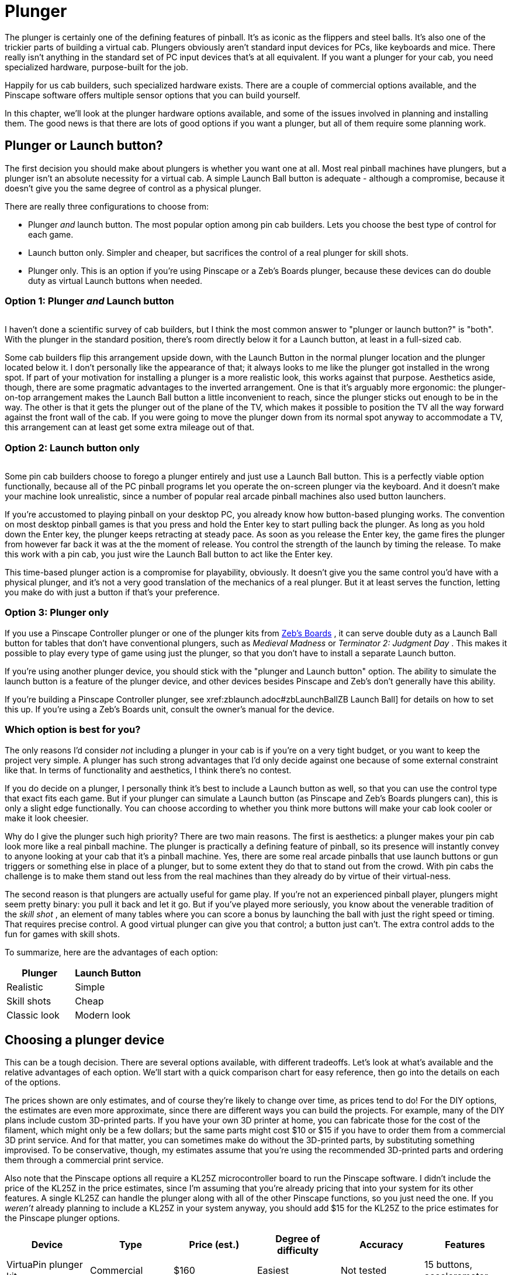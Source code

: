 [#plunger]
= Plunger

The plunger is certainly one of the defining features of pinball. It's as iconic as the flippers and steel balls. It's also one of the trickier parts of building a virtual cab. Plungers obviously aren't standard input devices for PCs, like keyboards and mice. There really isn't anything in the standard set of PC input devices that's at all equivalent. If you want a plunger for your cab, you need specialized hardware, purpose-built for the job.

Happily for us cab builders, such specialized hardware exists. There are a couple of commercial options available, and the Pinscape software offers multiple sensor options that you can build yourself.

In this chapter, we'll look at the plunger hardware options available, and some of the issues involved in planning and installing them. The good news is that there are lots of good options if you want a plunger, but all of them require some planning work.

== Plunger or Launch button?

The first decision you should make about plungers is whether you want one at all. Most real pinball machines have plungers, but a plunger isn't an absolute necessity for a virtual cab. A simple Launch Ball button is adequate - although a compromise, because it doesn't give you the same degree of control as a physical plunger.

There are really three configurations to choose from:

* Plunger _and_ launch button. The most popular option among pin cab builders. Lets you choose the best type of control for each game.
* Launch button only. Simpler and cheaper, but sacrifices the control of a real plunger for skill shots.
* Plunger only. This is an option if you're using Pinscape or a Zeb's Boards plunger, because these devices can do double duty as virtual Launch buttons when needed.

=== Option 1: Plunger _and_ Launch button

image::images/PlungerAndLaunchButton.png[""]
I haven't done a scientific survey of cab builders, but I think the most common answer to "plunger or launch button?" is "both". With the plunger in the standard position, there's room directly below it for a Launch button, at least in a full-sized cab.

Some cab builders flip this arrangement upside down, with the Launch Button in the normal plunger location and the plunger located below it. I don't personally like the appearance of that; it always looks to me like the plunger got installed in the wrong spot. If part of your motivation for installing a plunger is a more realistic look, this works against that purpose. Aesthetics aside, though, there are some pragmatic advantages to the inverted arrangement. One is that it's arguably more ergonomic: the plunger-on-top arrangement makes the Launch Ball button a little inconvenient to reach, since the plunger sticks out enough to be in the way. The other is that it gets the plunger out of the plane of the TV, which makes it possible to position the TV all the way forward against the front wall of the cab. If you were going to move the plunger down from its normal spot anyway to accommodate a TV, this arrangement can at least get some extra mileage out of that.

=== Option 2: Launch button only

image::images/MedMadLaunchButton.jpg[""]
Some pin cab builders choose to forego a plunger entirely and just use a Launch Ball button. This is a perfectly viable option functionally, because all of the PC pinball programs let you operate the on-screen plunger via the keyboard. And it doesn't make your machine look unrealistic, since a number of popular real arcade pinball machines also used button launchers.

If you're accustomed to playing pinball on your desktop PC, you already know how button-based plunging works. The convention on most desktop pinball games is that you press and hold the Enter key to start pulling back the plunger. As long as you hold down the Enter key, the plunger keeps retracting at steady pace. As soon as you release the Enter key, the game fires the plunger from however far back it was at the the moment of release. You control the strength of the launch by timing the release. To make this work with a pin cab, you just wire the Launch Ball button to act like the Enter key.

This time-based plunger action is a compromise for playability, obviously. It doesn't give you the same control you'd have with a physical plunger, and it's not a very good translation of the mechanics of a real plunger. But it at least serves the function, letting you make do with just a button if that's your preference.

=== Option 3: Plunger only

If you use a Pinscape Controller plunger or one of the plunger kits from link:https://www.zebsboards.com/[Zeb's Boards] , it can serve double duty as a Launch Ball button for tables that don't have conventional plungers, such as _Medieval Madness_ or _Terminator 2: Judgment Day_ . This makes it possible to play every type of game using just the plunger, so that you don't have to install a separate Launch button.

If you're using another plunger device, you should stick with the "plunger and Launch button" option. The ability to simulate the launch button is a feature of the plunger device, and other devices besides Pinscape and Zeb's don't generally have this ability.

If you're building a Pinscape Controller plunger, see xref:zblaunch.adoc#zbLaunchBallZB Launch Ball] for details on how to set this up. If you're using a Zeb's Boards unit, consult the owner's manual for the device.

=== Which option is best for you?

The only reasons I'd consider _not_ including a plunger in your cab is if you're on a very tight budget, or you want to keep the project very simple. A plunger has such strong advantages that I'd only decide against one because of some external constraint like that. In terms of functionality and aesthetics, I think there's no contest.

If you do decide on a plunger, I personally think it's best to include a Launch button as well, so that you can use the control type that exact fits each game. But if your plunger can simulate a Launch button (as Pinscape and Zeb's Boards plungers can), this is only a slight edge functionally. You can choose according to whether you think more buttons will make your cab look cooler or make it look cheesier.

Why do I give the plunger such high priority? There are two main reasons. The first is aesthetics: a plunger makes your pin cab look more like a real pinball machine. The plunger is practically a defining feature of pinball, so its presence will instantly convey to anyone looking at your cab that it's a pinball machine. Yes, there are some real arcade pinballs that use launch buttons or gun triggers or something else in place of a plunger, but to some extent they do that to stand out from the crowd. With pin cabs the challenge is to make them stand out less from the real machines than they already do by virtue of their virtual-ness.

The second reason is that plungers are actually useful for game play. If you're not an experienced pinball player, plungers might seem pretty binary: you pull it back and let it go. But if you've played more seriously, you know about the venerable tradition of the _skill shot_ , an element of many tables where you can score a bonus by launching the ball with just the right speed or timing. That requires precise control. A good virtual plunger can give you that control; a button just can't. The extra control adds to the fun for games with skill shots.

To summarize, here are the advantages of each option:

[cols="1,1"]
|===
|Plunger|Launch Button

|Realistic
|Simple

|Skill shots
|Cheap

|Classic look
|Modern look

|===

== Choosing a plunger device

This can be a tough decision. There are several options available, with different tradeoffs. Let's look at what's available and the relative advantages of each option. We'll start with a quick comparison chart for easy reference, then go into the details on each of the options.

The prices shown are only estimates, and of course they're likely to change over time, as prices tend to do! For the DIY options, the estimates are even more approximate, since there are different ways you can build the projects. For example, many of the DIY plans include custom 3D-printed parts. If you have your own 3D printer at home, you can fabricate those for the cost of the filament, which might only be a few dollars; but the same parts might cost $10 or $15 if you have to order them from a commercial 3D print service. And for that matter, you can sometimes make do without the 3D-printed parts, by substituting something improvised. To be conservative, though, my estimates assume that you're using the recommended 3D-printed parts and ordering them through a commercial print service.

Also note that the Pinscape options all require a KL25Z microcontroller board to run the Pinscape software. I didn't include the price of the KL25Z in the price estimates, since I'm assuming that you're already pricing that into your system for its other features. A single KL25Z can handle the plunger along with all of the other Pinscape functions, so you just need the one. If you _weren't_ already planning to include a KL25Z in your system anyway, you should add $15 for the KL25Z to the price estimates for the Pinscape plunger options.

[cols="1,1,1,1,1,1"]
|===
|Device|Type|Price (est.)|Degree of difficulty|Accuracy|Features

|VirtuaPin plunger kit
|Commercial
|$160
|Easiest
|Not tested
|15 buttons, accelerometer

|Zeb's Boards plunger kit
|Commercial
|$150
|Easiest
|Not tested, est. Very Good (<1mm)
|19 buttons, accelerometer

|Pinscape potentiometer
|Open source
|$20
|Medium Low
|Very Good (<1mm)
|All Pinscape features

|Pinscape with Oak Micros potentiometer
|Open source
|$25
|Low
|Very Good (<1mm)
|All Pinscape features

|Pinscape TCD1103
|Open source
|$50
|High
|Excellent (0.1mm)
|All Pinscape features

|Pinscape AEDR-8300
|Open source
|$30
|High
|Excellent (0.1mm)
|All Pinscape features

|Pinscape VCNL4010
|Open source
|$10
|Low
|Good (1mm)
|All Pinscape features

|Pinscape VL6180X
|Open source
|$20
|Medium
|Low (1cm)
|All Pinscape features

|Pinscape TSL1410R
|Open source
|N/A
|Medium High
|Very good (0.25mm)
|All Pinscape features

|===

("Not tested" means that I don't have any hands-on experience with that device, so I can't say how well it works compared to the options that I've tried in person.)

*Top picks:* I've tried to provide all of the details to let you make a fully informed decision yourself, but if you want my summary opinion, here are my top picks according to what you consider the most important priority:

* If you want it super easy: the Zeb's Boards kit
* If you want it super cheap: Pinscape with potentiometer or VCNL4010
* If you want the Pinscape features, with fairly easy setup: Pinscape potentiometer, VCNL4010
* If you want the best performance, and you're up for a more challenging build: Pinscape AEDR-8300 or TCD1103

Now let's look at the available options in depth.

*Commercial options:* The two available commercial options that I'm aware of are from link:https://virtuapin.net/[VirtuaPin] and link:https://zebsboards.com/[Zeb's Boards] . You might also see an old product called the Nanotech Mot-Ion Adapter mentioned in the forums, but that was discontinued years ago and is no longer available for purchase.

* VirtuaPin's product uses an IR proximity sensor to detect the plunger position. That's a nice design in principle because it's physically simple and reliable, but when I tested their version 2 product years ago, I found that it was too low-res for my needs. Their version 3 product (current as of 2021) uses a different sensor that has better native performance, but I haven't tested their implementation. The v2 sensor resolution was the only problem I had with this product, though; otherwise it's a solid offering, well packaged and easy to set up. It includes a button encoder that lets you connect about 15 cabinet buttons, and an accelerometer for analog nudge input. It's not expandable, though, and 15 buttons is a bit limiting for a decked-out pin cab.
* The Zeb's Boards plungers use slide potentiometers as sensors. I haven't tested any of Zeb's plunger products myself, but I consider the basic physical sensor type sound because the same sensor type works well with the Pinscape software. The Zeb's Boards products include button input connections and accelerometer nudging features similar to the VirtuaPin product. Zeb's has an excellent reputation for technical support.

The big advantage of the commercial products, and it really is a big advantage, is ease of setup. They both come as complete packages, with all necessary parts included, and installation is simple for both. They also come with official technical support from the vendors (with a personal touch, too, since both are small businesses; you won't have to talk to an outsourced tech support call center).

The downside of the pre-packaged products is that they're closed systems with somewhat limited feature sets. Not overly limited - they both have good coverage of the basic pin cab necessities. But the cost of keeping things simple is that they don't offer much configurability or flexibility to expand beyond their fixed features. And of course the software is proprietary, so there's no way to add features or fix bugs yourself; you have to rely on the vendors for bug fixes and feature upgrades.

*Pinscape options:* Pinscape is a semi-DIY option. "Semi" in that you have to buy all the parts and do all of the physical setup work yourself, but you don't have to figure everything out from scratch, and you don't have to write any of the software. This build guide has plans that you can follow for a number of plunger sensor options, including parts lists and assembly instructions, so while it's not as easy as ordering a finished product and plugging it in, it's also not a research project. And of course all of the software is already written. If a research project is what you're looking for, though, this can be a good starting point. It's all open-source, so you're free to modify the sensor designs and software if there are things about them you want to improve.

All of the Pinscape options naturally require the Pinscape software running on a KL25Z, so you should factor the cost of the KL25Z (about $15) into the overall price if you weren't already planning on a Pinscape device anyway. (If you were, you won't need a separate KL25Z for the plunger - a single KL25Z can handle all of the Pinscape functions simultaneously.)

The Pinscape software has built-in support for the following sensor types:

* Potentiometer: A potentiometer is a variable resistor, in this case one with a sliding lever that smoothly varies the electrical resistance level as you move it from one end to the other. They make these primarily for audio mixing panels and similar control panels, but they also work well for plunger position sensing, since the plunger slides back and forth in a straight line. The plunger travel range is about 80mm long, so we need a sliding potentiometer with a slightly longer travel than this. Suitable pots around 100mm long are easy to find.

The performance of these sensors is pretty good. In my testing, you get accuracy of about 1mm, which is good enough for smooth on-screen animation and tracking. The only negative is that the analog nature of the device means that there can be some random noise in the signal, which shows up on-screen as "jitter". It's pretty minor, and the Pinscape software has a filtering option to reduce it, with some trade-off in accuracy.

Pots are the least expensive type of plunger sensor, since the only required part (other than KL25Z) is the potentiometer, which runs about $6 at Mouser. If you want to keep it really cheap, you can improvise your own mounting apparatus out of plywood and generic fasteners (L-brackets or that sort of thing). If you want to make it a little tidier (at slightly higher cost), the plans in this guide include a 3D-printable mounting bracket that you can fabricate.

* Oak Micros's potentiometer (no longer available): This works the same as the DIY potentiometer above, but it comes with an easy-to-install mounting bracket and saves you the work of sourcing the parts and assembling and wiring everything. I don't think this is available any longer, because Oak Micros announced in June 2021 that they're no longer shipping any of their products. You can check the original announcement on vpforums to see if there are any updates:

link:https://www.vpforums.org/index.php?showtopic=44795.html[Announcement: Oak Micros Plunger Kit Mk II]

* VCNL4010: An IR proximity sensor that can measure the distance to a nearby object, such as the end of the plunger. For a Pinscape setup, you mount the sensor near the end of the plunger, so that it can measure the distance between itself and the plunger; that serves as a measurement of the plunger's current position. This sensor is cheap (about $7.50) and easy to set up (maybe even easier than the potentiometer), and it's completely non-contact (no wear and tear from moving parts). Its performance isn't quite as good as some of the other options (the potentiometer, AEDR-8300, and TCD1103 are all more precise), but it's still pretty good. Given its low price and easy installation, it's worth considering.
* TCD1103: This is an optical imaging sensor that detects the plunger position by rapidly taking pictures of the plunger. The TCD1103 chip is a high-resolution CCD (a type of camera sensor) that produces great quality images, which makes for excellent performance in the position sensing. It's capable of reading the plunger position to better than 1/300", with great stability, which makes for a very smooth on-screen response. The downsides of this sensor are that it's complex to build, and fairly expensive. It requires some additional electronics to interface to the KL25Z, as well as a small lens to focus the plunger image onto the sensor. I've designed a printed circuit board and 3D-printable mounting bracket (both open-source, of course) to bring it all together, so it's fairly straightforward to assemble one of these systems using my plans. However, there are enough parts involved that it does take a little online shopping work to source everything - plus, the printed circuit board uses SMD (surface-mount) components, which can make the soldering job intimidating if you haven't worked with these before. But I really like this sensor for its excellent performance and the fact that it has no mechanical contact with the plunger (so there are no moving parts to wear out). See xref:tcd1103.adoc[Plunger Setup (TCD1103)] .

This is a fairly expensive option. The sensor chip all by itself costs about $15 at Mouser, and you'll also need a lens (around $8), lens holder (about $1), circuit board ($6-$15), a 3D-printable mounting bracket (around $10 if you have to order it from a commercial 3D print service), and a few other electronic parts ($5), for a total around $50.

* AEDR-8300: This is a specialized IC chip known as a "quadrature encoder", which uses optics to detect motion across a pattern of uniformly spaced, alternating black and white bars. The sensor tracks motion by counting the bars it passes. The bars are closely spaced, 75 line pairs per inch, and the sensor can determine its position to half the width of a bar, so the position reading is accurate to 1/300". This is an excellent sensor in terms of accuracy and stability; when set up properly, it really does achieve that 1/300" accuracy, which makes for silky smooth animation and tracking in the on-screen plunger. The big downside is that it's rather complex to set up, both because it requires a bunch of specialized (but easily fabricated) parts, and because the AEDR-8300 chip itself is a tiny SMD (surface-mount) chip that can be intimidating to work with if you haven't done SMD soldering work before. See xref:aedr8300.adoc[Plunger Setup (AEDR-8300 Encoder)] .

This option requires a custom circuit board ($5), the electronics for it ($10), a laser-cut acrylic piece (about $1, although it's only practical to order in quantities of about a dozen), and a 3D-printable bracket ($15), which adds up to about $30 in parts.

* VL6180X: This is a "time-of-flight" IR distance sensor, which means that it measures the distance between the sensor and a nearby object by measuring the amount of time it takes for a pulse of light to reflect off of the object and return to the detector. For use with a plunger, you position the sensor at the end of a tube that you place around the plunger, with the sensor pointing at the plunger tip to measure the distance to the tip. The software works out the plunger position using the distance reading, knowing that the sensor is always at the same fixed position. These are relatively cheap and very easy to set up, since you can buy pre-built boards featuring these sensors from several hobby-electronics companies. Unfortunately, I don't consider these accurate enough to be usable - close, but not close enough. They nominally take distance readings in 1mm increments, but they're really only accurate to about 1cm. That makes the on-screen plunger animation very "chunky" when you connect them to a pinball program. They need about 10x better accuracy to be really workable; maybe the next generation in a few years will achieve that. I don't recommend these, but given how easy they are to set up, some people might find them "good enough." See xref:vl6180x.adoc[Plunger Setup (VL6180X Distance Sensor)] if you want to read more about these.

You can buy pre-built boards with this sensor for about $15 from Sparkfun, Adafruit, and some other hobby robotics companies. You'll also need to improvise some kind of mounting bracket, which might add a little cost if you come up with something requiring 3D printing.

* TSL1410R/1412S: This is the late, great, original Pinscape sensor, but sadly, the manufacturer stopped making it and the supply dried up a long time ago. This sensor was a linear photosensor array, consisting of a single row of 1280 pixels (1410R) or 1536 pixels (1412S). The row of pixels was by a magical coincidence roughly the same length as the overall plunger travel distance of about 80mm, so the idea was that you placed the sensor near and parallel to the plunger rod, and placed a light source on the other side; the software read the position by taking a snapshot of the pixels and scanning the image for the shadow cast by the plunger. This worked pretty darn well and was only middlingly difficult to set up, although the sensors themselves were fairly pricey (about $40). But alas, it's more or less impossible to build this design now since it's more or less impossible to find the sensors. But for the sake of historical reference, you can still read about it here: xref:tsl1410.adoc[Plunger Setup (TSL1410R Optical Sensor)] .

The sensors listed above are the ones that are already supported in the software. But they're not the absolute last word in sensors by any means. It's perfectly possible to add new sensor types, if you come up with something not already supported. The software internally uses an abstract pass:[C++] class for the basic plunger interface; each actual sensor's code is written as a subclass of this abstract base class. Adding a new sensor is a matter of adding a new subclass. You can do that yourself through the miracle of open-source software, or you might well be able to persuade me to write the code if you come up with something that improves on the sensors already supported.

*Fully DIY options:* It's certainly possible to come up with a whole new design of your own, without any commercial products involved and without basing anything on the Pinscape software or hardware plans. I don't think full DIY is the best option for most people, given that the Pinscape software is open-source, meaning that can use it as a starting point no matter how radically you want to change or customize it. That should save you a ton of time compared to starting completely from scratch. On the other hand, if you're as fond of tinkering with these things as I am, the challenge of building a whole new system from scratch might be way more appealing than just adapting an existing piece of software.

It would obviously defeat the purpose of "fully DIY" to give you a list of particular DIY options here. But purely to spark your imagination, I'll mention some approaches I've heard about, without going into too much detail:

* Use a computer mouse that's either attached to the plunger rod, or positioned so that it can scan something attached to the plunger rod. See "My Mouse Plunger Setup (aka... Cheap :)": link:https://www.vpforums.org/index.php?showtopic=38064.html[www.vpforums.org/index.php?showtopic=38064] .
* Some early pin cab builders created a sort of hybrid of the plunger and launch button by using a microswitch at the end of the plunger travel as the sensor. The switch was connected to a button encoder as the Enter key, so that pulling back the plunger by any amount acted like pressing Enter, and releasing it would hit the switch again and release the Enter key. You launched the ball using the desktop convention of a timed plunger pull based on how long you held down the Enter key. This isn't a position sensor by any means, but it's simple and at least creates the appearance of a plunger.
* One person on the forums several years ago used an LVDT (liner variable differential transformer), a type of position sensor that uses inductive coils to sense the position of a metal rod. Sounds perfect for a plunger sensor, doesn't it? The snag is LVDTs are super expensive (hundreds or even thousands of dollars) and hard to come by. LVDTs were apparently popular in industrial applications ten or twenty years ago, but they seem to have been largely replaced by optical and magnetic quadrature sensors in more recent times. The ones still on the market are ridiculously expensive specialty products that are way out of range for a pin cab project. It also looks like the electronics to interface one to a microcontroller are pretty complex.

[#positioningThePlunger]
== Positioning the plunger

Before you start drilling holes for your plunger, you should carefully consider all of the other things that have to fit into the same area, to be sure you don't have any conflicts when you start installing things.

A standard plunger sticks into the cabinet by about 5¾" from the inside of the front wall. It occupies the area out to a minimum of about 1⅝" from the inside right wall for the plunger rod itself, but your plunger sensor might require extra clearance on top of that. For example, the Pinscape AEDR-8300 sensor requires a plastic part to be attached to the plunger rod, which increases the clearance area to about 1¾" from the inside right wall.

image::images/PlungerClearanceToTV.png[""]

Clearances required around the plunger.

Things to take into account when determining the plunger position:

* The TV. On a real pinball machine, the plunger is in roughly the same plane vertically as the playfield. They make this fit on a real machine by cutting a plunger-sized notch out of the playfield at that corner. That's not helpful for virtual cabs because you can't cut a notch out of the TV. If you're positioning the TV in the same plane as the plunger, you'll have to leave a gap between the front of the cabinet and the front of the TV to make room for the plunger. If you don't want to leave a gap, you'll have to move the plunger down far enough to get it out of the way of the TV.

See also "The dreaded plunger space conflict" in xref:playfieldMounting.adoc#plungerTVSpaceConfict[Playfield TV Mounting] .

* The right wall of the cabinet. This constrains how far to the right the plunger can go. The standard plunger position, shown in the drilling template below, is positioned about as far to the right as it can possibly go, due to the bolts on the housing. Don't try to move it further right.
* The flipper buttons. The plunger is usually in the same plane as the flipper buttons. If you're using standard leaf switches like on a real machine, there should automatically be enough room , since the "right wall" constraint above leaves enough room (just barely) for the buttons and switches on a real machine.
* The coin door. This limits how far left you can move the plunger. On a standard-width cabinet, there's about 1" of clearance between the plunger housing and the coin door. (You'll have more clearance if you're building a widebody cabinet or a custom size that's wider than standard.) This isn't usually a significant constraint since you usually want the plunger positioned as far right as it can go.
* The right front leg. If you're using real pinball parts for the legs, this constrains how far down you can move the plunger from the standard position. You can move down by at most about 3" from the standard position.

*Plunger on top vs. Launch button on top:* Most cab builders who include both a plunger and a Launch button put the plunger on top. But some people invert the stacking, placing the Launch button in the normal plunger spot and moving the plunger down a few inches.

image::images/plunger-upper-vs-lower.png[""]

Above left: Exterior appearance with the standard plunger placement, with plunger on top and Launch button below. Above right: Inverted arrangement with the plunger on the bottom.

The main reason to put the plunger on the bottom is to make room for the TV to come all the way to the front of the cabinet. With the plunger on top, you'll probably have to push the TV back a few inches to leave enough room for the plunger; some people hate the idea of that gap between the TV and the front of the cabinet. I personally find the gap benign, and in fact I even prefer a little set-back, so that you're not looking straight down at the flippers. The inverted arrangement also looks weird to my eye, since the plunger is _always_ at the same spot in the real machines.

image::images/lowered-plunger.png[""]

Lowering the plunger to get it out of the way of the TV, so that the TV can be moved all the way forward to the front of the cabinet.

If you decide to move the plunger down to make room for the TV, be sure to measure everything carefully with your actual TV. The shape of your TV case is important here, since that determines how far down you'll have to move the plunger to clear the back of the case. Also pay attention to the slight upward tilt of the plunger rod relative to the housing. The rod is angled upward at about 3°, which makes the front of the rod slightly higher than the holes drilled in the front wall (see the diagram below). The open area needs to be about ¼" higher than the top of the drilled holes in the front wall.

If you're including a Launch Ball button in the position where the plunger normally goes, make sure you leave room for its intrusion on the inside of the cabinet when positioning the TV. It requires about about 1½" clearance from the inside front wall. This usually isn't a problem, because you'll probably want to position the TV at least 2" from the inside front wall anyway, since a standard lockdown bar covers up about that much space.

image::images/PlungerLoweredForTV.png[""]

== Drilling the holes

See "Plunger and Launch button" in xref:cabBody.adoc#ballShooterRouting[Cabinet Body] for a drilling template for the plunger opening, and measurements for the standard placement of the plunger and Launch button. Remember to make any adjustments to those plans if you're repositioning the plunger vertically.

== Standard ball shooter hardware

If you buy a commercial plunger kit, the plunger assembly is usually included in the price. If you're building one yourself, here are the parts you need.

You can buy fully assembled ball shooters from any pinball parts supplier, such as Pinball Life or Marco Specialties (see xref:resources.adoc#resources[Resources] ). Nearly all machines made since about 1980 use the same assembly, which you can find listed at the pinball parts vendors under these Williams/Bally part numbers: B-12445-1, B-12445-6, B-12445-7.

Alternatively, you can buy the individual parts separately, if you wish to customize anything. Pinball Life lets you choose colors for the knob and rubber tip, but you'll have to buy _à la carte_ if you want a custom knob. You can also buy a "knobless" shooter rod, which lets you create your own custom knob for a unique look.

Springs are available in different tensions. I'd recommend a lower tension spring for virtual pinball use, because you're never going to hit an actual ball. The energy has to go somewhere when there's no ball to hit, so it usually goes into rattling the cabinet. Lower spring tension reduces the speed and cuts down a bit on the rattling.

Here are the individual parts, with Williams/Bally part number references:

* Shooter rod: 20-9253
* Shooter housing: 21-6645-1
* Shooter housing sleeve: 03-7357
* Barrel spring (¾" long x ⅝" diam): 10-149
* Inner spring (5½" long x ½" diam): 10-148-1
* E-clip (⅜" shaft, 5/16" groove): 20-8712-37
* Washers (25/64" x ⅝", 16 gauage, qty 2): 4700-00051-00
* Rubber Tip: 545-5276-00

There's also a special mounting plate that goes with the ball assembly, which for some reason is never included in any of the complete assemblies or pin cab kits. It's not an absolute requirement, but it makes the installation easier and cleaner. You'll also need some specific machine screws, which also aren't included in the assemblies or kits; they're common parts you can easily find at a hardware store.

* Ball shooter mounting plate: Williams/Bally 01-3535
* #10-32 x ⅝" machine screws (quantity 3; ¾" length will also work)

*Custom knobs:* Pinball Life sells a "knobless" shooter rod, which gives you the option to create your own completely custom knob. Use your 3D printer to create something unique. Fasten it with epoxy.

*  link:https://www.pinballlife.com/index.php?p=product&id=1608.html[www.pinballlife.com/index.php?p=product&id=1608]

Custom knobs are popular "mods" for real machines. You can find lots of after-market options on the Web by searching for "custom pinball shooter". These will work just as well for virtual cabs.

=== How to assemble a standard plunger

image::images/PlungerAssemblyDiagram.png[""]

Assemble the parts in the order shown in the diagram above:

* Slip the barrel spring over the shooter rod and push to the knob end
* Slip the washer over the shooter rod and push down to the barrel spring
* Insert the nylon sleeve into the shooter rod opening in the housing (from the inside of the housing)
* Insert the shooter rod into the opening the housing (from the outside of the housing)
* Slip the other washer onto the shooter rod
* Slip the main spring onto the shooter rod
* Attach the E-clip to the rod. You'll have to hold the spring back while you do this, since the spring will be compressed in its normal position. The E-clip fits into the groove near the end of the rod. Use needle-nosed pliers to snap it into position.
* Fit the rubber tip over the end of the rod. (This is optional in a virtual cab; you probably don't need the tip unless you're using some kind of optical sensor that requires it. Leaving it out will save a little space if you have tight clearance to the TV.)

=== How to install the ball shooter assembly

The plunger is designed to be fully assembled before you install it, so start by assembling the parts as described above.

Insert the housing into the drilled opening in your front panel, from the outside. Fit the plunger mounting plate over the screw holes in the assembly on the inside wall of the cabinet. Fasten with three #10-32 x ⅝ machine screws. Make the screws fairly tight, since the plunger is subject to a lot of mechanical force when you use it (but don't overdo it - you don't want to strip the threads in the housing).

